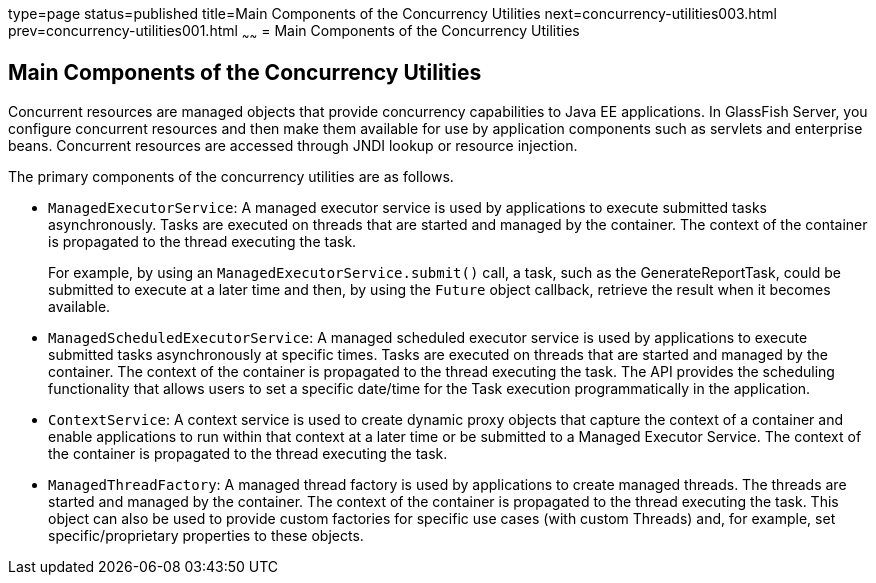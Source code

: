 type=page
status=published
title=Main Components of the Concurrency Utilities
next=concurrency-utilities003.html
prev=concurrency-utilities001.html
~~~~~~
= Main Components of the Concurrency Utilities


[[CIHFBCFH]]

[[main-components-of-the-concurrency-utilities]]
Main Components of the Concurrency Utilities
--------------------------------------------

Concurrent resources are managed objects that provide concurrency
capabilities to Java EE applications. In GlassFish Server, you configure
concurrent resources and then make them available for use by application
components such as servlets and enterprise beans. Concurrent resources
are accessed through JNDI lookup or resource injection.

The primary components of the concurrency utilities are as follows.

* `ManagedExecutorService`: A managed executor service is used by
applications to execute submitted tasks asynchronously. Tasks are
executed on threads that are started and managed by the container. The
context of the container is propagated to the thread executing the task.
+
For example, by using an `ManagedExecutorService.submit()` call, a task,
such as the GenerateReportTask, could be submitted to execute at a later
time and then, by using the `Future` object callback, retrieve the
result when it becomes available.
* `ManagedScheduledExecutorService`: A managed scheduled executor
service is used by applications to execute submitted tasks
asynchronously at specific times. Tasks are executed on threads that are
started and managed by the container. The context of the container is
propagated to the thread executing the task. The API provides the
scheduling functionality that allows users to set a specific date/time
for the Task execution programmatically in the application.
* `ContextService`: A context service is used to create dynamic proxy
objects that capture the context of a container and enable applications
to run within that context at a later time or be submitted to a Managed
Executor Service. The context of the container is propagated to the
thread executing the task.
* `ManagedThreadFactory`: A managed thread factory is used by
applications to create managed threads. The threads are started and
managed by the container. The context of the container is propagated to
the thread executing the task. This object can also be used to provide
custom factories for specific use cases (with custom Threads) and, for
example, set specific/proprietary properties to these objects.
